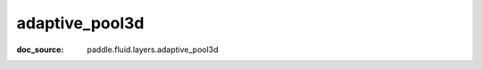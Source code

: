 .. _api_nn_adaptive_pool3d:

adaptive_pool3d
-------------------------------
:doc_source: paddle.fluid.layers.adaptive_pool3d


